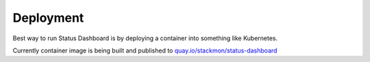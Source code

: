 ==========
Deployment
==========

Best way to run Status Dashboard is by
deploying a container into something like
Kubernetes.

Currently container image is being built and
published to
`quay.io/stackmon/status-dashboard <https://quay.io/stackmon/status-dashboard>`_
